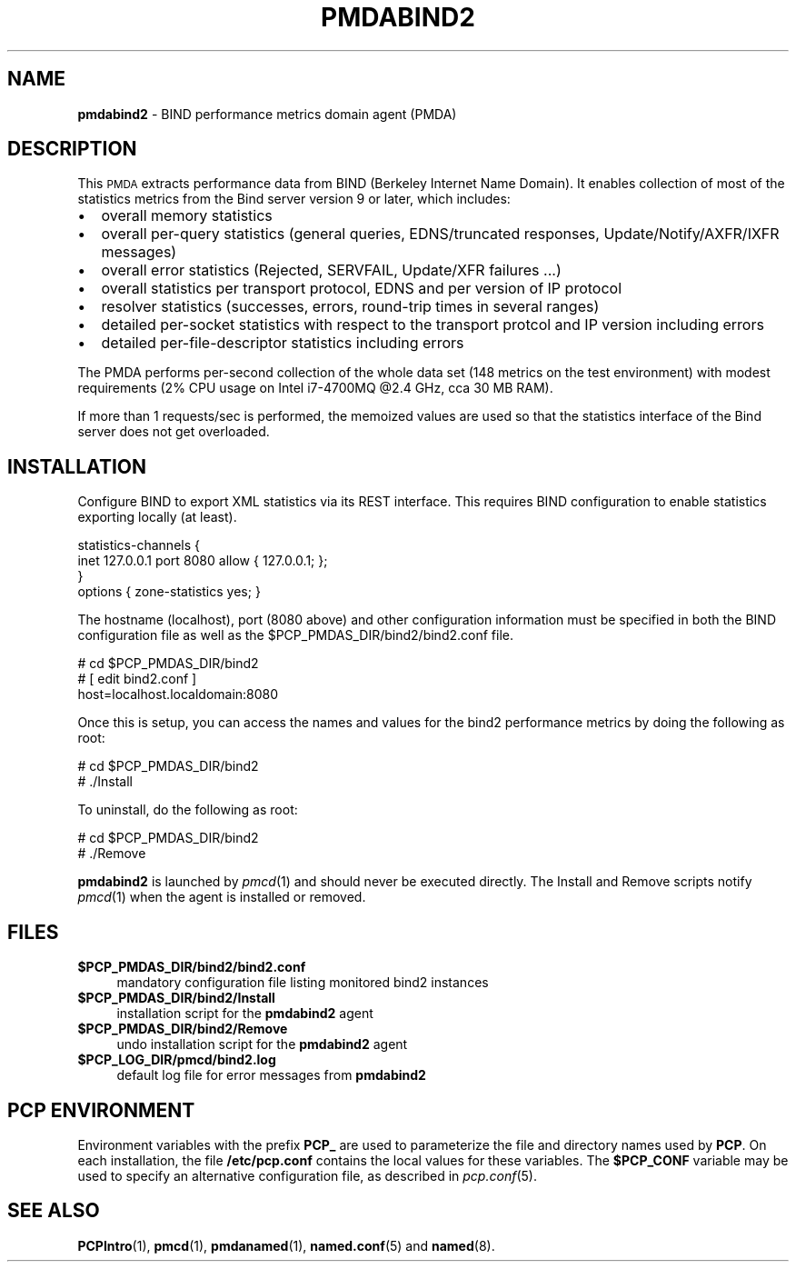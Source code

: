 '\"macro stdmacro
.\"
.\" Copyright (c) 2017 Red Hat.
.\"
.\" This program is free software; you can redistribute it and/or modify it
.\" under the terms of the GNU General Public License as published by the
.\" Free Software Foundation; either version 2 of the License, or (at your
.\" option) any later version.
.\"
.\" This program is distributed in the hope that it will be useful, but
.\" WITHOUT ANY WARRANTY; without even the implied warranty of MERCHANTABILITY
.\" or FITNESS FOR A PARTICULAR PURPOSE.  See the GNU General Public License
.\" for more details.
.\"
.TH PMDABIND2 1 "PCP" "Performance Co-Pilot"
.SH NAME
\f3pmdabind2\f1 \- BIND performance metrics domain agent (PMDA)
.SH DESCRIPTION
This \s-1PMDA\s0 extracts performance data from BIND (Berkeley Internet
Name Domain).
It enables collection of most of the statistics metrics from the Bind
server version 9 or later, which includes:
.IP \[bu] 2
overall memory statistics
.IP \[bu]
overall per-query statistics (general queries, EDNS/truncated responses, Update/Notify/AXFR/IXFR messages)
.IP \[bu]
overall error statistics (Rejected, SERVFAIL, Update/XFR failures ...)
.IP \[bu]
overall statistics per transport protocol, EDNS and per version of IP protocol
.IP \[bu]
resolver statistics (successes, errors, round-trip times in several ranges)
.IP \[bu]
detailed per-socket statistics with respect to the transport protcol and IP version including errors
.IP \[bu]
detailed per-file-descriptor statistics including errors
.PP
The PMDA performs per-second collection of the whole data set (148 metrics
on the test environment) with modest requirements (2% CPU usage on Intel
i7-4700MQ @2.4 GHz, cca 30 MB RAM).
.P
If more than 1 requests/sec is performed, the memoized values are used so
that the statistics interface of the Bind server does not get overloaded.
.SH INSTALLATION
Configure BIND to export XML statistics via its REST interface.
This requires BIND configuration to enable statistics exporting locally
(at least).
.PP
    statistics-channels {
.br
        inet 127.0.0.1 port 8080 allow { 127.0.0.1; };
.br
    }
.br
    options { zone-statistics yes; }
.PP
The hostname (localhost), port (8080 above) and other configuration
information must be specified in both the BIND configuration file
as well as the
\&\f(CW$PCP_PMDAS_DIR\fR/bind2/bind2.conf file.
.PP
      # cd $PCP_PMDAS_DIR/bind2
.br
      # [ edit bind2.conf ]
.br
        host=localhost.localdomain:8080
.PP
Once this is setup, you can access the names and values for the
bind2 performance metrics by doing the following as root:
.PP
      # cd $PCP_PMDAS_DIR/bind2
.br
      # ./Install
.PP
To uninstall, do the following as root:
.PP
      # cd $PCP_PMDAS_DIR/bind2
.br
      # ./Remove
.PP
\fBpmdabind2\fR is launched by \fIpmcd\fR(1) and should never be executed
directly. The Install and Remove scripts notify \fIpmcd\fR(1) when the
agent is installed or removed.
.SH FILES
.IP "\fB$PCP_PMDAS_DIR/bind2/bind2.conf\fR" 4
mandatory configuration file listing monitored bind2 instances
.IP "\fB$PCP_PMDAS_DIR/bind2/Install\fR" 4
installation script for the \fBpmdabind2\fR agent
.IP "\fB$PCP_PMDAS_DIR/bind2/Remove\fR" 4
undo installation script for the \fBpmdabind2\fR agent
.IP "\fB$PCP_LOG_DIR/pmcd/bind2.log\fR" 4
default log file for error messages from \fBpmdabind2\fR
.SH PCP ENVIRONMENT
Environment variables with the prefix \fBPCP_\fR are used to parameterize
the file and directory names used by \fBPCP\fR. On each installation, the
file \fB/etc/pcp.conf\fR contains the local values for these variables.
The \fB$PCP_CONF\fR variable may be used to specify an alternative
configuration file, as described in \fIpcp.conf\fR(5).
.SH SEE ALSO
.BR PCPIntro (1),
.BR pmcd (1),
.BR pmdanamed (1),
.BR named.conf (5)
and
.BR named (8).
